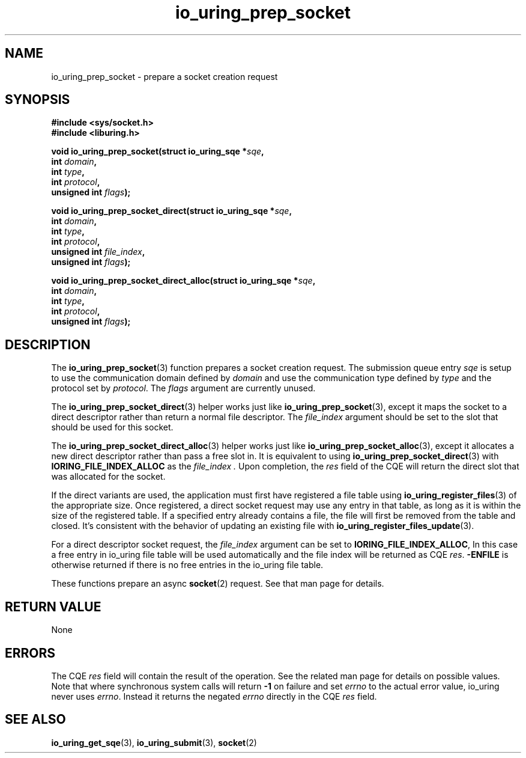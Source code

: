 .\" Copyright (C) 2022 Jens Axboe <axboe@kernel.dk>
.\"
.\" SPDX-License-Identifier: LGPL-2.0-or-later
.\"
.TH io_uring_prep_socket 3 "May 27, 2022" "liburing-2.2" "liburing Manual"
.SH NAME
io_uring_prep_socket \- prepare a socket creation request
.SH SYNOPSIS
.nf
.B #include <sys/socket.h>
.B #include <liburing.h>
.PP
.BI "void io_uring_prep_socket(struct io_uring_sqe *" sqe ","
.BI "                          int " domain ","
.BI "                          int " type ","
.BI "                          int " protocol ","
.BI "                          unsigned int " flags ");"
.PP
.BI "void io_uring_prep_socket_direct(struct io_uring_sqe *" sqe ","
.BI "                                 int " domain ","
.BI "                                 int " type ","
.BI "                                 int " protocol ","
.BI "                                 unsigned int " file_index ","
.BI "                                 unsigned int " flags ");"
.PP
.BI "void io_uring_prep_socket_direct_alloc(struct io_uring_sqe *" sqe ","
.BI "                                 int " domain ","
.BI "                                 int " type ","
.BI "                                 int " protocol ","
.BI "                                 unsigned int " flags ");"
.fi
.SH DESCRIPTION
.PP
The
.BR io_uring_prep_socket (3)
function prepares a socket creation request. The submission queue entry
.I sqe
is setup to use the communication domain defined by
.I domain
and use the communication type defined by
.I type
and the protocol set by
.IR protocol .
The
.I flags
argument are currently unused.

The
.BR io_uring_prep_socket_direct (3)
helper works just like
.BR io_uring_prep_socket (3),
except it maps the socket to a direct descriptor rather than return a normal
file descriptor. The
.I file_index
argument should be set to the slot that should be used for this socket.

The
.BR io_uring_prep_socket_direct_alloc (3)
helper works just like
.BR io_uring_prep_socket_alloc (3),
except it allocates a new direct descriptor rather than pass a free slot in. It
is equivalent to using
.BR io_uring_prep_socket_direct (3)
with
.B IORING_FILE_INDEX_ALLOC
as the
.I
file_index .
Upon completion, the
.I res
field of the CQE will return the direct slot that was allocated for the
socket.

If the direct variants are used, the application must first have registered
a file table using
.BR io_uring_register_files (3)
of the appropriate size. Once registered, a direct socket request may use any
entry in that table, as long as it is within the size of the registered table.
If a specified entry already contains a file, the file will first be removed
from the table and closed. It's consistent with the behavior of updating an
existing file with
.BR io_uring_register_files_update (3).

For a direct descriptor socket request, the
.I file_index
argument can be set to
.BR IORING_FILE_INDEX_ALLOC ,
In this case a free entry in io_uring file table will
be used automatically and the file index will be returned as CQE
.IR res .
.B -ENFILE
is otherwise returned if there is no free entries in the io_uring file table.

These functions prepare an async
.BR socket (2)
request. See that man page for details.

.SH RETURN VALUE
None
.SH ERRORS
The CQE
.I res
field will contain the result of the operation. See the related man page for
details on possible values. Note that where synchronous system calls will return
.B -1
on failure and set
.I errno
to the actual error value, io_uring never uses
.IR errno .
Instead it returns the negated
.I errno
directly in the CQE
.I res
field.
.SH SEE ALSO
.BR io_uring_get_sqe (3),
.BR io_uring_submit (3),
.BR socket (2)
